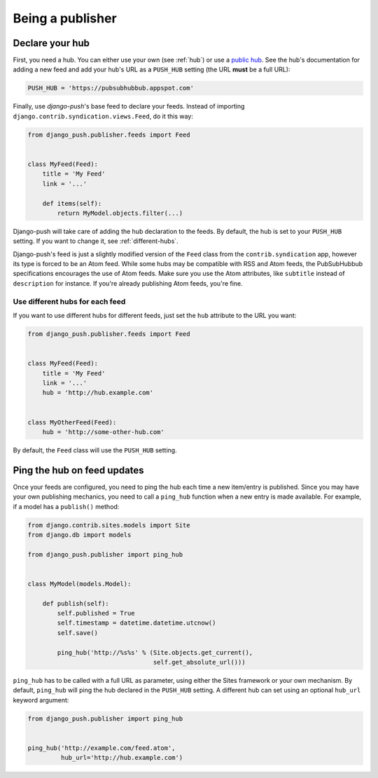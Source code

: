 Being a publisher
=================

Declare your hub
----------------

First, you need a hub. You can either use your own (see :ref:`hub`) or use a
`public hub`_. See the hub's documentation for adding a new feed and add your
hub's URL as a ``PUSH_HUB`` setting (the URL **must** be a full URL):

.. _public hub: https://pubsubhubbub.appspot.com

.. code-block:: python

    PUSH_HUB = 'https://pubsubhubbub.appspot.com'

Finally, use *django-push*'s base feed to declare your feeds. Instead of
importing ``django.contrib.syndication.views.Feed``, do it this way:

.. code-block:: python

    from django_push.publisher.feeds import Feed


    class MyFeed(Feed):
        title = 'My Feed'
        link = '...'

        def items(self):
            return MyModel.objects.filter(...)

Django-push will take care of adding the hub declaration to the feeds. By
default, the hub is set to your ``PUSH_HUB`` setting. If you want to change
it, see :ref:`different-hubs`.

Django-push's feed is just a slightly modified version of the ``Feed`` class
from the ``contrib.syndication`` app, however its type is forced to be an
Atom feed. While some hubs may be compatible with RSS and Atom feeds, the
PubSubHubbub specifications encourages the use of Atom feeds. Make sure you
use the Atom attributes, like ``subtitle`` instead of ``description`` for
instance. If you're already publishing Atom feeds, you're fine.

.. _different-hubs:

Use different hubs for each feed
````````````````````````````````

If you want to use different hubs for different feeds, just set the ``hub``
attribute to the URL you want:

.. code-block:: python

    from django_push.publisher.feeds import Feed


    class MyFeed(Feed):
        title = 'My Feed'
        link = '...'
        hub = 'http://hub.example.com'


    class MyOtherFeed(Feed):
        hub = 'http://some-other-hub.com'

By default, the ``Feed`` class will use the ``PUSH_HUB`` setting.

Ping the hub on feed updates
----------------------------

Once your feeds are configured, you need to ping the hub each time a new
item/entry is published. Since you may have your own publishing mechanics, you
need to call a ``ping_hub`` function when a new entry is made available. For
example, if a model has a ``publish()`` method:

.. code-block:: python

    from django.contrib.sites.models import Site
    from django.db import models

    from django_push.publisher import ping_hub


    class MyModel(models.Model):

        def publish(self):
            self.published = True
            self.timestamp = datetime.datetime.utcnow()
            self.save()

            ping_hub('http://%s%s' % (Site.objects.get_current(),
                                      self.get_absolute_url()))

``ping_hub`` has to be called with a full URL as parameter, using either the
Sites framework or your own mechanism. By default, ``ping_hub`` will ping the
hub declared in the ``PUSH_HUB`` setting. A different hub can set using an
optional ``hub_url`` keyword argument:

.. code-block:: python

    from django_push.publisher import ping_hub


    ping_hub('http://example.com/feed.atom',
             hub_url='http://hub.example.com')

